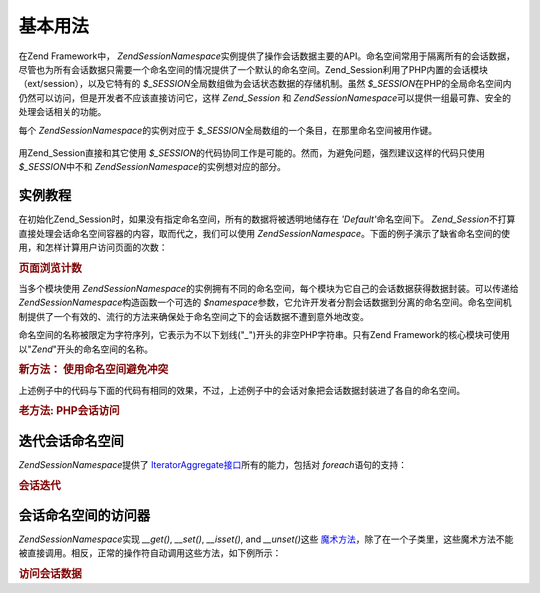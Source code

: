 .. EN-Revision: none
.. _zend.session.basic_usage:

基本用法
====

在Zend Framework中， *Zend\Session\Namespace*\
实例提供了操作会话数据主要的API。命名空间常用于隔离所有的会话数据，尽管也为所有会话数据只需要一个命名空间的情况提供了一个默认的命名空间。Zend_Session利用了PHP内置的会话模块（ext/session），以及它特有的
*$_SESSION*\ 全局数组做为会话状态数据的存储机制。虽然 *$_SESSION*\
在PHP的全局命名空间内仍然可以访问，但是开发者不应该直接访问它，这样 *Zend_Session*
和 *Zend\Session\Namespace*\ 可以提供一组最可靠、安全的处理会话相关的功能。

每个 *Zend\Session\Namespace*\ 的实例对应于 *$_SESSION*\
全局数组的一个条目，在那里命名空间被用作键。

   .. code-block:: php
      :linenos:

      <?php
      require_once 'Zend/Session/Namespace.php';

      $myNamespace = new Zend\Session\Namespace('myNamespace');

      // $myNamespace corresponds to $_SESSION['myNamespace']

用Zend_Session直接和其它使用 *$_SESSION*\
的代码协同工作是可能的。然而，为避免问题，强烈建议这样的代码只使用 *$_SESSION*\
中不和 *Zend\Session\Namespace*\ 的实例想对应的部分。

.. _zend.session.basic_usage.basic_examples:

实例教程
----

在初始化Zend_Session时，如果没有指定命名空间，所有的数据将被透明地储存在 *'Default'*\
命名空间下。 *Zend_Session*\
不打算直接处理会话命名空间容器的内容，取而代之，我们可以使用
*Zend\Session\Namespace*\
。下面的例子演示了缺省命名空间的使用，和怎样计算用户访问页面的次数：

.. _zend.session.basic_usage.basic_examples.example.counting_page_views:

.. rubric:: 页面浏览计数

.. code-block:: php
   :linenos:

   <?php
   require_once 'Zend/Session/Namespace.php';

   $defaultNamespace = new Zend\Session\Namespace('Default');

   if (isset($defaultNamespace->numberOfPageRequests)) {
       $defaultNamespace->numberOfPageRequests++; // 每次页面加载，这个将递增
   } else {
       $defaultNamespace->numberOfPageRequests = 1; // 第一次
   }

   echo "Page requests this session: ", $defaultNamespace->numberOfPageRequests;

当多个模块使用 *Zend\Session\Namespace*\
的实例拥有不同的命名空间，每个模块为它自己的会话数据获得数据封装。可以传递给
*Zend\Session\Namespace*\ 构造函数一个可选的 *$namespace*\
参数，它允许开发者分割会话数据到分离的命名空间。命名空间机制提供了一个有效的、流行的方法来确保处于命名空间之下的会话数据不遭到意外地改变。

命名空间的名称被限定为字符序列，它表示为不以下划线("*_*")开头的非空PHP字符串。只有Zend
Framework的核心模块可使用以"*Zend*"开头的命名空间的名称。

.. _zend.session.basic_usage.basic_examples.example.namespaces.new:

.. rubric:: 新方法： 使用命名空间避免冲突

.. code-block:: php
   :linenos:

   <?php
   require_once 'Zend/Session/Namespace.php';

   // in the Zend_Auth component
   $authNamespace = new Zend\Session\Namespace('Zend_Auth');
   $authNamespace->user = "myusername";

   // in a web services component
   $webServiceNamespace = new Zend\Session\Namespace('Some_Web_Service');
   $webServiceNamespace->user = "mywebusername";

上述例子中的代码与下面的代码有相同的效果，不过，上述例子中的会话对象把会话数据封装进了各自的命名空间。

.. _zend.session.basic_usage.basic_examples.example.namespaces.old:

.. rubric:: 老方法: PHP会话访问

.. code-block:: php
   :linenos:

   <?php
   $_SESSION['Zend_Auth']['user'] = "myusername";
   $_SESSION['Some_Web_Service']['user'] = "mywebusername";

.. _zend.session.basic_usage.iteration:

迭代会话命名空间
--------

*Zend\Session\Namespace*\ 提供了 `IteratorAggregate接口`_\ 所有的能力，包括对 *foreach*\
语句的支持：

.. _zend.session.basic_usage.iteration.example:

.. rubric:: 会话迭代

.. code-block:: php
   :linenos:

   <?php
   require_once 'Zend/Session/Namespace.php';

   $aNamespace = new Zend\Session\Namespace('some_namespace_with_data_present');

   foreach ($aNamespace as $index => $value) {
       echo "aNamespace->$index = '$value';\n";
   }

.. _zend.session.basic_usage.accessors:

会话命名空间的访问器
----------

*Zend\Session\Namespace*\ 实现 *__get()*, *__set()*, *__isset()*, and *__unset()*\ 这些 `魔术方法`_\
，除了在一个子类里，这些魔术方法不能被直接调用。相反，正常的操作符自动调用这些方法，如下例所示：

.. _zend.session.basic_usage.accessors.example:

.. rubric:: 访问会话数据

.. code-block:: php
   :linenos:

   <?php
   require_once 'Zend/Session/Namespace.php';

   $namespace = new Zend\Session\Namespace(); // 缺省的命名空间

   $namespace->foo = 100;

   echo "\$namespace->foo = $namespace->foo\n";

   if (!isset($namespace->bar)) {
       echo "\$namespace->bar not set\n";
   }

   unset($namespace->foo);



.. _`IteratorAggregate接口`: http://www.php.net/~helly/php/ext/spl/interfaceIteratorAggregate.html
.. _`魔术方法`: http://www.php.net/manual/en/language.oop5.overloading.php
